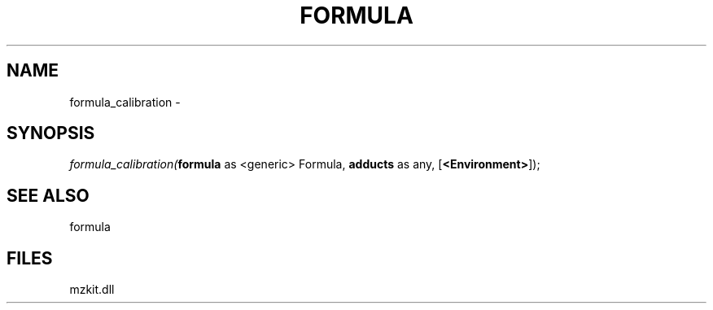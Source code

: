 .\" man page create by R# package system.
.TH FORMULA 4 2000-Jan "formula_calibration" "formula_calibration"
.SH NAME
formula_calibration \- 
.SH SYNOPSIS
\fIformula_calibration(\fBformula\fR as <generic> Formula, 
\fBadducts\fR as any, 
[\fB<Environment>\fR]);\fR
.SH SEE ALSO
formula
.SH FILES
.PP
mzkit.dll
.PP
